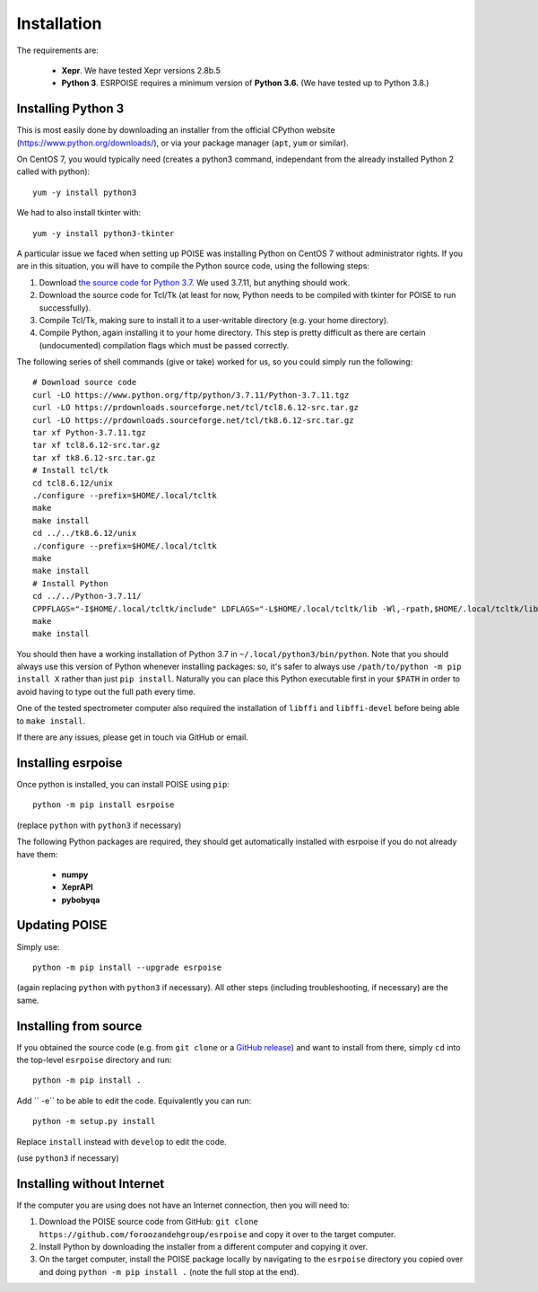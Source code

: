 Installation
============

The requirements are:

 - **Xepr**. We have tested Xepr versions 2.8b.5
   
 - **Python 3**. ESRPOISE requires a minimum version of **Python 3.6.** (We have tested up to Python 3.8.)


Installing Python 3
-------------------

This is most easily done by downloading an installer from the official CPython website (https://www.python.org/downloads/), or via your package manager (``apt``, ``yum`` or similar).

On CentOS 7, you would typically need (creates a python3 command, independant from the already installed Python 2 called with python)::

    yum -y install python3

We had to also install tkinter with::

    yum -y install python3-tkinter

A particular issue we faced when setting up POISE was installing Python on CentOS 7 without administrator rights.
If you are in this situation, you will have to compile the Python source code, using the following steps:

1. Download `the source code for Python 3.7 <https://www.python.org/downloads/source/>`_. We used 3.7.11, but anything should work.
2. Download the source code for Tcl/Tk (at least for now, Python needs to be compiled with tkinter for POISE to run successfully).
3. Compile Tcl/Tk, making sure to install it to a user-writable directory (e.g. your home directory).
4. Compile Python, again installing it to your home directory. This step is pretty difficult as there are certain (undocumented) compilation flags which must be passed correctly.

The following series of shell commands (give or take) worked for us, so you could simply run the following::

    # Download source code
    curl -LO https://www.python.org/ftp/python/3.7.11/Python-3.7.11.tgz
    curl -LO https://prdownloads.sourceforge.net/tcl/tcl8.6.12-src.tar.gz
    curl -LO https://prdownloads.sourceforge.net/tcl/tk8.6.12-src.tar.gz
    tar xf Python-3.7.11.tgz
    tar xf tcl8.6.12-src.tar.gz
    tar xf tk8.6.12-src.tar.gz
    # Install tcl/tk
    cd tcl8.6.12/unix
    ./configure --prefix=$HOME/.local/tcltk
    make
    make install
    cd ../../tk8.6.12/unix
    ./configure --prefix=$HOME/.local/tcltk
    make
    make install
    # Install Python
    cd ../../Python-3.7.11/
    CPPFLAGS="-I$HOME/.local/tcltk/include" LDFLAGS="-L$HOME/.local/tcltk/lib -Wl,-rpath,$HOME/.local/tcltk/lib -ltcl8.6 -ltk8.6" ./configure --prefix=$HOME/.local/python3 --with-tcltk-includes="-I$HOME/.local/tcltk/include" --with-tcltk-libs="-L$HOME/.local/tcltk/lib"
    make
    make install

You should then have a working installation of Python 3.7 in ``~/.local/python3/bin/python``.
Note that you should always use this version of Python whenever installing packages: so, it's safer to always use ``/path/to/python -m pip install X`` rather than just ``pip install``.
Naturally you can place this Python executable first in your ``$PATH`` in order to avoid having to type out the full path every time.

One of the tested spectrometer computer also required the installation of ``libffi`` and ``libffi-devel`` before being able to ``make install``.

If there are any issues, please get in touch via GitHub or email.


Installing esrpoise
-------------------

Once python is installed, you can install POISE using ``pip``::

    python -m pip install esrpoise

(replace ``python`` with ``python3`` if necessary)

The following Python packages are required, they should get automatically installed with esrpoise if you do not already have them:

 - **numpy**
 - **XeprAPI**
 - **pybobyqa**


Updating POISE
--------------

Simply use::

    python -m pip install --upgrade esrpoise

(again replacing ``python`` with ``python3`` if necessary). All other steps (including troubleshooting, if necessary) are the same.


Installing from source
----------------------

If you obtained the source code (e.g. from ``git clone`` or a `GitHub release <https://github.com/foroozandehgroup/esrpoise/releases>`_) and want to install from there, simply ``cd`` into the top-level ``esrpoise`` directory and run::

   python -m pip install .

Add `` -e`` to be able to edit the code. Equivalently you can run::

   python -m setup.py install

Replace ``install`` instead with ``develop`` to edit the code.

(use ``python3`` if necessary)

Installing without Internet
---------------------------

If the computer you are using does not have an Internet connection, then you will need to:

1. Download the POISE source code from GitHub: ``git clone https://github.com/foroozandehgroup/esrpoise`` and copy it over to the target computer.
2. Install Python by downloading the installer from a different computer and copying it over.
3. On the target computer, install the POISE package locally by navigating to the ``esrpoise`` directory you copied over and doing ``python -m pip install .`` (note the full stop at the end).

